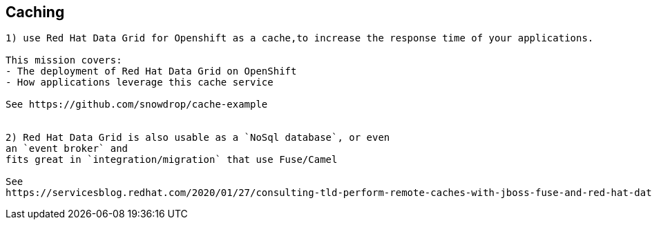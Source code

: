 == Caching

----
1) use Red Hat Data Grid for Openshift as a cache,to increase the response time of your applications. 

This mission covers:
- The deployment of Red Hat Data Grid on OpenShift
- How applications leverage this cache service

See https://github.com/snowdrop/cache-example


2) Red Hat Data Grid is also usable as a `NoSql database`, or even 
an `event broker` and 
fits great in `integration/migration` that use Fuse/Camel

See 
https://servicesblog.redhat.com/2020/01/27/consulting-tld-perform-remote-caches-with-jboss-fuse-and-red-hat-data-grid/amp/


----
